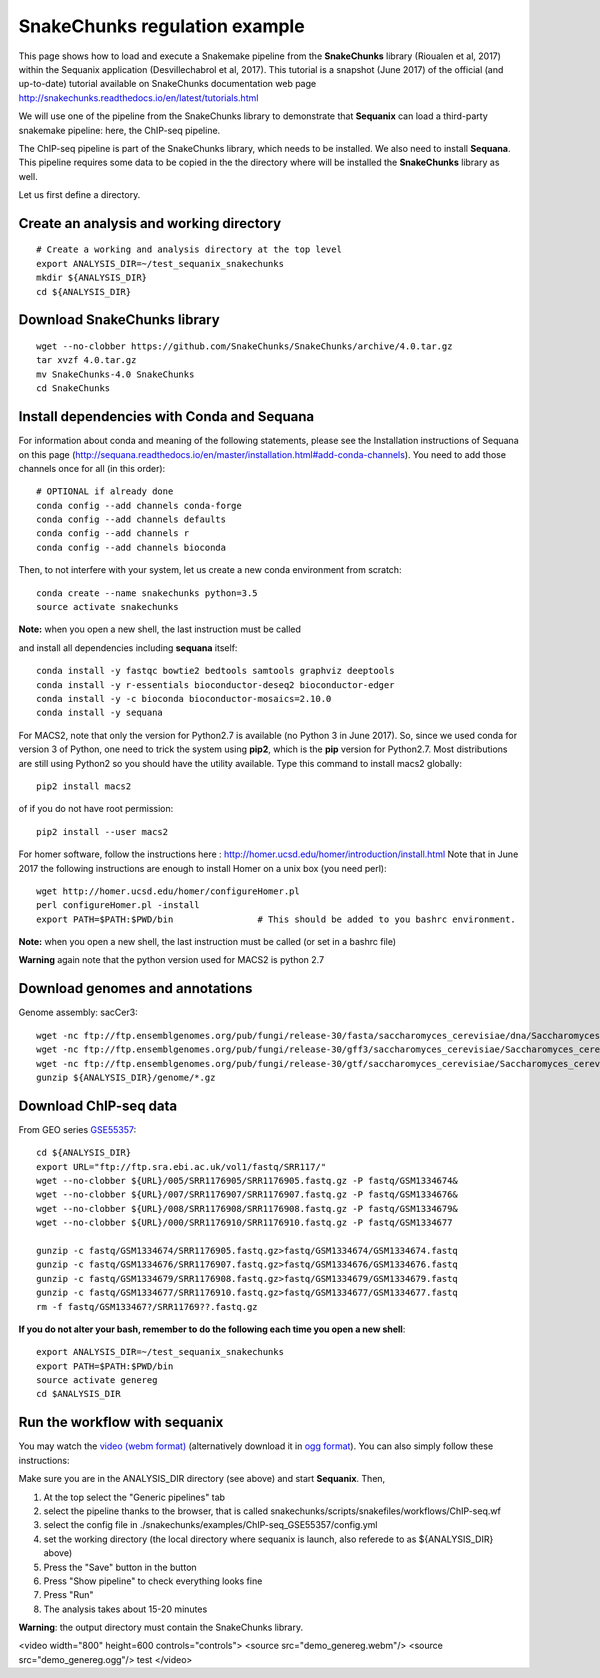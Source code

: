SnakeChunks regulation example
======================================

This page shows how to load and execute a Snakemake pipeline from the **SnakeChunks** library (Rioualen et al, 2017) within the Sequanix application (Desvillechabrol et al, 2017). 
This tutorial is a snapshot (June 2017) of the official (and up-to-date) tutorial available on SnakeChunks documentation web page http://snakechunks.readthedocs.io/en/latest/tutorials.html

We will use one of the pipeline from the SnakeChunks library to demonstrate that **Sequanix** can load a third-party snakemake pipeline: here, the ChIP-seq pipeline. 

The ChIP-seq pipeline is part of the SnakeChunks library, which needs to be installed. We also need to install **Sequana**. This pipeline requires some data to be copied in the the directory where will be installed the **SnakeChunks** library as well. 

Let us first define a directory.

Create an analysis and working directory
-------------------------------------------
::

    # Create a working and analysis directory at the top level
    export ANALYSIS_DIR=~/test_sequanix_snakechunks
    mkdir ${ANALYSIS_DIR}
    cd ${ANALYSIS_DIR}

Download SnakeChunks library
-------------------------------------

::

    wget --no-clobber https://github.com/SnakeChunks/SnakeChunks/archive/4.0.tar.gz
    tar xvzf 4.0.tar.gz
    mv SnakeChunks-4.0 SnakeChunks
    cd SnakeChunks

Install dependencies with Conda and Sequana
-----------------------------------------------

For information about conda and meaning of the following statements, please see the Installation instructions of Sequana on this page (http://sequana.readthedocs.io/en/master/installation.html#add-conda-channels). You need to add those channels once for all (in this order)::

    # OPTIONAL if already done 
    conda config --add channels conda-forge
    conda config --add channels defaults
    conda config --add channels r
    conda config --add channels bioconda

Then, to not interfere with your system, let us create a new conda environment from scratch::

    conda create --name snakechunks python=3.5
    source activate snakechunks

**Note:** when you open a new shell, the last instruction must be called

and install all dependencies including **sequana** itself::

    conda install -y fastqc bowtie2 bedtools samtools graphviz deeptools
    conda install -y r-essentials bioconductor-deseq2 bioconductor-edger
    conda install -y -c bioconda bioconductor-mosaics=2.10.0
    conda install -y sequana

For MACS2, note that only the version for Python2.7 is available (no Python 3 in June 2017). So, since we used conda for version 3 of Python, one need to trick the system using **pip2**, which is the **pip** version for Python2.7. Most distributions are still using Python2 so you should have the utility available. Type this command to install macs2 globally::

    pip2 install macs2

of if you do not have root permission::

    pip2 install --user macs2


For homer software, follow the instructions here : http://homer.ucsd.edu/homer/introduction/install.html
Note that in June 2017 the following instructions are enough to install Homer on a unix box (you need perl)::

    wget http://homer.ucsd.edu/homer/configureHomer.pl
    perl configureHomer.pl -install
    export PATH=$PATH:$PWD/bin                # This should be added to you bashrc environment.

**Note:** when you open a new shell, the last instruction must be called (or set in a bashrc file)

**Warning** again note that the python version used for MACS2 is python 2.7

Download genomes and annotations 
-------------------------------------

Genome assembly: sacCer3::

    wget -nc ftp://ftp.ensemblgenomes.org/pub/fungi/release-30/fasta/saccharomyces_cerevisiae/dna/Saccharomyces_cerevisiae.R64-1-1.30.dna.genome.fa.gz -P ${ANALYSIS_DIR}/genome
    wget -nc ftp://ftp.ensemblgenomes.org/pub/fungi/release-30/gff3/saccharomyces_cerevisiae/Saccharomyces_cerevisiae.R64-1-1.30.gff3.gz -P ${ANALYSIS_DIR}/genome
    wget -nc ftp://ftp.ensemblgenomes.org/pub/fungi/release-30/gtf/saccharomyces_cerevisiae/Saccharomyces_cerevisiae.R64-1-1.30.gtf.gz -P ${ANALYSIS_DIR}/genome
    gunzip ${ANALYSIS_DIR}/genome/*.gz

Download ChIP-seq data
--------------------------

From GEO series `GSE55357 <https://www.ncbi.nlm.nih.gov/geo/query/acc.cgi?acc=GSE55357>`_::

    cd ${ANALYSIS_DIR}
    export URL="ftp://ftp.sra.ebi.ac.uk/vol1/fastq/SRR117/"
    wget --no-clobber ${URL}/005/SRR1176905/SRR1176905.fastq.gz -P fastq/GSM1334674&
    wget --no-clobber ${URL}/007/SRR1176907/SRR1176907.fastq.gz -P fastq/GSM1334676&
    wget --no-clobber ${URL}/008/SRR1176908/SRR1176908.fastq.gz -P fastq/GSM1334679&
    wget --no-clobber ${URL}/000/SRR1176910/SRR1176910.fastq.gz -P fastq/GSM1334677

    gunzip -c fastq/GSM1334674/SRR1176905.fastq.gz>fastq/GSM1334674/GSM1334674.fastq
    gunzip -c fastq/GSM1334676/SRR1176907.fastq.gz>fastq/GSM1334676/GSM1334676.fastq
    gunzip -c fastq/GSM1334679/SRR1176908.fastq.gz>fastq/GSM1334679/GSM1334679.fastq
    gunzip -c fastq/GSM1334677/SRR1176910.fastq.gz>fastq/GSM1334677/GSM1334677.fastq
    rm -f fastq/GSM133467?/SRR11769??.fastq.gz

**If you do not alter your bash, remember to do the following each time you open a new shell**::

    export ANALYSIS_DIR=~/test_sequanix_snakechunks
    export PATH=$PATH:$PWD/bin
    source activate genereg
    cd $ANALYSIS_DIR
    
    
Run the workflow with sequanix
--------------------------------

You may watch the  `video (webm format)  <https://tinyurl.com/yajkodzn>`_  (alternatively download it in `ogg format <https://tinyurl.com/ydak9ayw>`_). You can also simply follow these instructions:

Make sure you are in the ANALYSIS_DIR directory (see above) and start **Sequanix**. Then,  

#. At the top select the "Generic pipelines" tab
#. select the pipeline thanks to the browser, that is called snakechunks/scripts/snakefiles/workflows/ChIP-seq.wf
#. select the config file in ./snakechunks/examples/ChIP-seq_GSE55357/config.yml
#. set the working directory (the local directory where sequanix is launch, also referede to as ${ANALYSIS_DIR} above)
#. Press the "Save" button in the button
#. Press "Show pipeline" to check everything looks fine
#. Press "Run"
#. The analysis takes about 15-20 minutes


.. image:: sequanix-snakechunks.png
    :width: 30%


**Warning**: the output directory must contain the SnakeChunks library.


<video width="800" height=600 controls="controls">
<source src="demo_genereg.webm"/> 
<source src="demo_genereg.ogg"/> 
test
</video>




